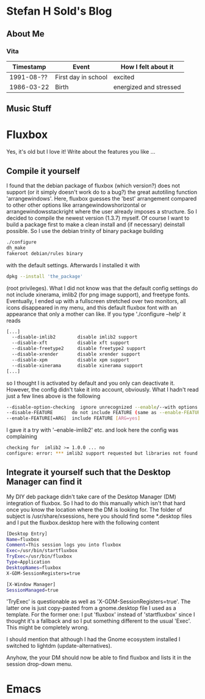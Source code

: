* Stefan H Sold's Blog
** About Me
*** Vita
| Timestamp  | Event               | How I felt about it    |
|------------+---------------------+------------------------|
| 1991-08-?? | First day in school | excited                |
| 1986-03-22 | Birth               | energized and stressed |

** Music Stuff

* Fluxbox
Yes, it's old but I love it! Write about the features you like ...
** Compile it yourself
I found that the debian package of fluxbox (which version?) does not support (or
it simply doesn't work do to a bug?) the great autotiling function 'arrangewindows'.
Here, fluxbox guesses the 'best' arrangement compared to other other options
like arrangewindowshorizontal or arrangewindowsstackright where the user already
imposes a structure. So I decided
to compile the newest version (1.3.7) myself. Of course I want to build a
package first to make a clean install and (if necessary) deinstall possible. So
I use the debian trinity of binary package building
#+BEGIN_SRC bash
./configure
dh_make
fakeroot debian/rules binary
#+END_SRC
with the default settings. Afterwards I installed it with
#+BEGIN_SRC bash
dpkg --install 'the_package'
#+END_SRC
(root privileges). What I did not know was that the default config settings do
not include xinerama, imlib2 (for png image support), and freetype fonts.
Eventually, I ended up with a fullscreen stretched over two monitors, all icons
disappeared in my menu, and this default fluxbox font with an appearance that
only a mother can like. If you type './configure --help' it reads
#+BEGIN_SRC bash
[...]
  --disable-imlib2        disable imlib2 support
  --disable-xft           disable xft support
  --disable-freetype2     disable freetype2 support
  --disable-xrender       disable xrender support
  --disable-xpm           disable xpm support
  --disable-xinerama      disable xinerama support
[...]
#+END_SRC
so I thought I is activated by default and you only can deactivate it. However,
the config didn't take it into account, obviously. What I hadn't read just a few
lines above is the following
#+BEGIN_SRC bash
  --disable-option-checking  ignore unrecognized --enable/--with options
  --disable-FEATURE       do not include FEATURE (same as --enable-FEATURE=no)
  --enable-FEATURE[=ARG]  include FEATURE [ARG=yes]
#+END_SRC
I gave it a try with '--enable-imlib2' etc. and look here the config was
complaining
#+BEGIN_SRC bash
checking for  imlib2 >= 1.0.0 ... no
configure: error: *** imlib2 support requested but libraries not found
#+END_SRC

** Integrate it yourself such that the Desktop Manager can find it
My DIY deb package didn't take care of the Desktop Manager (DM) integration of fluxbox. So I had
to do this manually which isn't that hard once you know the location where the
DM is looking for. The folder of subject is /usr/share/xsessions, here you
should find some *.desktop files and I put the fluxbox.desktop here with the
following content
#+BEGIN_SRC bash
[Desktop Entry]
Name=fluxbox
Comment=This session logs you into fluxbox
Exec=/usr/bin/startfluxbox
TryExec=/usr/bin/fluxbox
Type=Application
DesktopNames=fluxbox
X-GDM-SessionRegisters=true

[X-Window Manager]
SessionManaged=true
#+END_SRC
'TryExec' is questionable as well as 'X-GDM-SessionRegisters=true'. The latter
one is just copy-pasted from a gnome.desktop file I used as a template. For the
former one: I put 'fluxbox' instead of 'startfluxbox' since I thought it's a
fallback and so I put something different to the usual 'Exec'. This might be
completely wrong. 

I should mention that although I had the Gnome ecosystem installed I switched to
lightdm (update-alternatives).

Anyhow, the your DM should now be able to find fluxbox and lists it in the
session drop-down menu.

* Emacs
